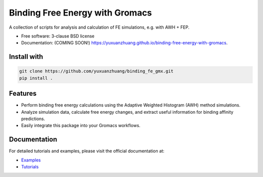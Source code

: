 ================================
Binding Free Energy with Gromacs
================================

.. image:: https://github.com/yuxuanzhuang/binding-free-energy-with-gromacs/actions/workflows/testing.yml/badge.svg
   :target: https://github.com/yuxuanzhuang/binding-free-energy-with-gromacs/actions/workflows/testing.yml


.. image:: https://img.shields.io/pypi/v/binding-free-energy-with-gromacs.svg
   :target: https://pypi.python.org/pypi/binding-free-energy-with-gromacs


A collection of scripts for analysis and calculation of FE simulations, e.g. with AWH + FEP.

* Free software: 3-clause BSD license
* Documentation: (COMING SOON!) https://yuxuanzhuang.github.io/binding-free-energy-with-gromacs.

Install with
------------

.. code-block:: bash

   git clone https://github.com/yuxuanzhuang/binding_fe_gmx.git
   pip install .

Features
--------

- Perform binding free energy calculations using the Adaptive Weighted Histogram (AWH) method simulations.
- Analyze simulation data, calculate free energy changes, and extract useful information for binding affinity predictions.
- Easily integrate this package into your Gromacs workflows.

Documentation
-------------

For detailed tutorials and examples, please visit the official documentation at:

- `Examples <https://github.com/yuxuanzhuang/binding_fe_gmx/tree/main/examples>`_
- `Tutorials <https://github.com/yuxuanzhuang/binding_fe_gmx/tree/main/tutorials>`_

